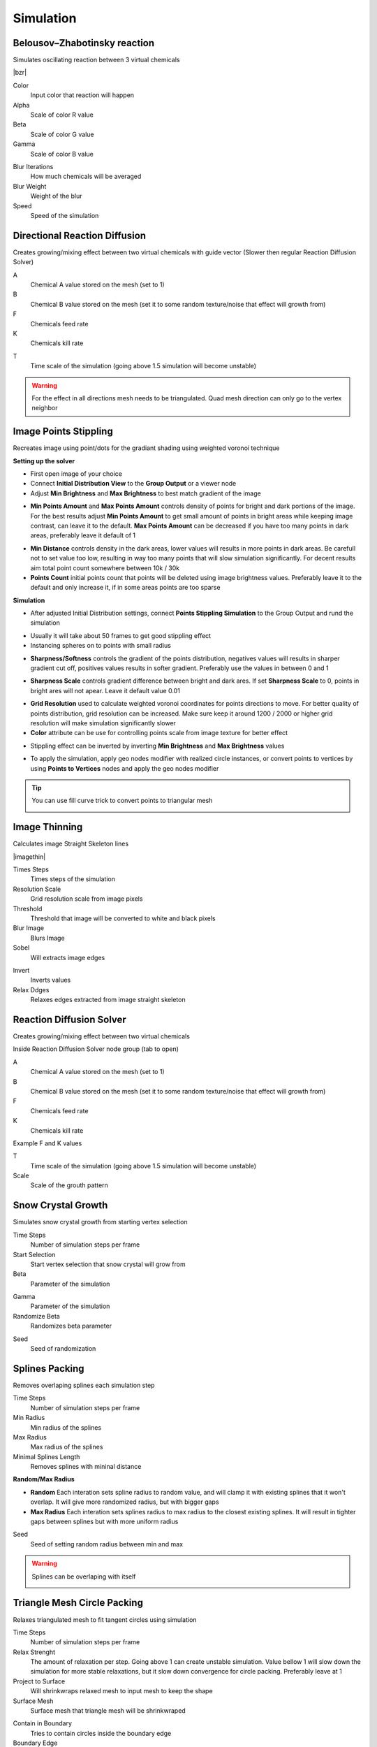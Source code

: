 Simulation
===================================

.. image:: images/simulatiopn.jpg

************************************************************
Belousov–Zhabotinsky reaction
************************************************************

Simulates oscillating reaction between 3 virtual chemicals 

.. image:: images/bzr1.JPG

|bzr|

.. |bzr| raw:: html

    <blockquote class="twitter-tweet" data-media-max-width="560"><p lang="und" dir="ltr">Belousov–Zhabotinsky reaction <a href="https://twitter.com/hashtag/geometrynodes?src=hash&amp;ref_src=twsrc%5Etfw">#geometrynodes</a> <a href="https://twitter.com/hashtag/b3d?src=hash&amp;ref_src=twsrc%5Etfw">#b3d</a> <a href="https://t.co/cFvZV4IFPJ">pic.twitter.com/cFvZV4IFPJ</a></p>&mdash; higgsas (@higgsasxyz) <a href="https://twitter.com/higgsasxyz/status/1849112721582621051?ref_src=twsrc%5Etfw">October 23, 2024</a></blockquote> <script async src="https://platform.twitter.com/widgets.js" charset="utf-8"></script>

.. image:: images/bzr2.JPG

Color
  Input color that reaction will happen

Alpha
  Scale of color R value

Beta
  Scale of color G value

Gamma
  Scale of color B value

.. image:: images/bzr3.JPG
.. image:: images/bzr4.JPG

Blur Iterations
  How much chemicals will be averaged

Blur Weight
  Weight of the blur

Speed
  Speed of the simulation



************************************************************
Directional Reaction Diffusion 
************************************************************

Creates growing/mixing effect between two virtual chemicals with guide vector (Slower then regular Reaction Diffusion Solver)

.. image:: images/dirreact.PNG


A
  Chemical A value stored on the mesh (set to 1)

B
  Chemical B value stored on the mesh (set it to some random texture/noise that effect will growth from)

F
  Chemicals feed rate

K
  Chemicals kill rate

.. image:: images/reactshow.png

T
  Time scale of the simulation (going above 1.5 simulation will become unstable)

.. warning::

    For the effect in all directions mesh needs to be triangulated. Quad mesh direction can only go to the vertex neighbor



************************************************************
Image Points Stippling
************************************************************

Recreates image using point/dots for the gradiant shading using weighted voronoi technique 

.. image:: images/stipp1.JPG
.. image:: images/stipp2.JPG
.. image:: images/stipp3.JPG

**Setting up the solver**

- First open image of your choice 
- Connect **Initial Distribution View** to the **Group Output** or a viewer node
- Adjust **Min Brightness** and **Max Brightness** to best match gradient of the image 

.. image:: images/stippa1.JPG

- **Min Points Amount** and **Max Points Amount** controls density of points for bright and dark portions of the image. For the best results adjust **Min Points Amount** to get small amount of points in bright areas while keeping image contrast, can leave it to the default. **Max Points Amount** can be decreased if you have too many points in dark areas, preferably leave it default of 1

.. image:: images/stippa2.JPG
.. image:: images/stippa3.JPG

- **Min Distance** controls density in the dark areas, lower values will results in more points in dark areas. Be carefull not to set value too low, resulting in way too many points that will slow simulation significantly. For decent results aim total point count somewhere between 10k / 30k

- **Points Count** initial points count that points will be deleted using image brightness values. Preferably leave it to the default and only increase it, if in some areas points are too sparse

**Simulation**

- After adjusted Initial Distribution settings, connect **Points Stippling Simulation** to the Group Output and rund the simulation

.. image:: images/stipps1.JPG
.. image:: images/stipps2.JPG

- Usually it will take about 50 frames to get good stippling effect
- Instancing spheres on to points with small radius

.. image:: images/stipps3.JPG

- **Sharpness/Softness** controls the gradient of the points distribution, negatives values will results in sharper gradient cut off, positives values results in softer gradient. Preferably use the values in between 0 and 1

.. image:: images/stipps4.JPG
.. image:: images/stipps5.JPG
.. image:: images/stipps6.JPG

- **Sharpness Scale** controls gradient difference between bright and dark ares. If set **Sharpness Scale** to 0, points in bright ares will not apear. Leave it default value 0.01 

.. image:: images/stipps7.JPG

- **Grid Resolution** used to calculate weighted voronoi coordinates for points directions to move. For better quality of points distribution, grid resolution can be increased. Make sure keep it around 1200 / 2000 or higher grid resolution will make simulation significantly slower

- **Color** attribute can be use for controlling points scale from image texture for better effect

.. image:: images/stipps8.JPG

- Stippling effect can be inverted by inverting **Min Brightness** and **Max Brightness** values

.. image:: images/stipps9.JPG

- To apply the simulation, apply geo nodes modifier with realized circle instances, or convert points to vertices by using **Points to Vertices** nodes and apply the geo nodes modifier

.. tip::
    You can use fill curve trick to convert points to triangular mesh 
    
    .. image:: images/stipps10.JPG



************************************************************
Image Thinning
************************************************************

Calculates image Straight Skeleton lines

.. image:: images/imagethin.jpg
.. image:: images/imagethin2.jpg
.. image:: images/imagethin3.jpg

|imagethin|

.. |imagethin| raw:: html

    <center><iframe width="1080" height="1080" src="https://www.youtube.com/embed/sr9rykZoS94" title="Blender Geometry Nodes Image Thinning #shorts #b3d #blender #geometrynodes" frameborder="0" allow="accelerometer; autoplay; clipboard-write; encrypted-media; gyroscope; picture-in-picture; web-share" referrerpolicy="strict-origin-when-cross-origin" allowfullscreen></iframe><center>

Times Steps
  Times steps of the simulation

Resolution Scale
  Grid resolution scale from image pixels

Threshold
  Threshold that image will be converted to white and black pixels
  

Blur Image
  Blurs Image

Sobel
  Will extracts image edges

.. image:: images/imagethin4.jpg
.. image:: images/imagethin5.jpg
.. image:: images/imagethin6.jpg

Invert
  Inverts values

Relax Ddges
  Relaxes edges extracted from image straight skeleton



************************************************************
Reaction Diffusion Solver
************************************************************

Creates growing/mixing effect between two virtual chemicals 

.. image:: images/reactdiff1.PNG
.. image:: images/reactdiff.gif
.. image:: images/reactdiff2.PNG

Inside Reaction Diffusion Solver node group (tab to open)

.. image:: images/reactdiff3.PNG

A
  Chemical A value stored on the mesh (set to 1)

B
  Chemical B value stored on the mesh (set it to some random texture/noise that effect will growth from)

F
  Chemicals feed rate

K
  Chemicals kill rate

Example F and K values

.. image:: images/rdexample.png

T
  Time scale of the simulation (going above 1.5 simulation will become unstable)

Scale
  Scale of the grouth pattern

.. image:: images/diffsale.png



************************************************************
Snow Crystal Growth
************************************************************

Simulates snow crystal growth from starting vertex selection

.. image:: images/snowflak2.jpg
.. image:: images/snowflak3.jpg
.. image:: images/snowflak4.jpg

Time Steps
  Number of simulation steps per frame

Start Selection
  Start vertex selection that snow crystal will grow from

Beta
  Parameter of the simulation

.. image:: images/snowflak.png

Gamma
  Parameter of the simulation

Randomize Beta
  Randomizes beta parameter

.. image:: images/snowflak5.jpg
.. image:: images/snowflak6.jpg

Seed
  Seed of randomization



************************************************************
Splines Packing
************************************************************

Removes overlaping splines each simulation step

.. image:: images/spack2.PNG
.. image:: images/spack3.PNG
.. image:: images/spack1.PNG
.. image:: images/spack5.PNG

Time Steps
  Number of simulation steps per frame

Min Radius
  Min radius of the splines

Max Radius
  Max radius of the splines

Minimal Splines Length
  Removes splines with mininal distance

**Random/Max Radius**

- **Random** Each interation sets spline radius to random value, and will clamp it with existing splines that it won't overlap. It will give more randomized radius, but with bigger gaps
- **Max Radius** Each interation sets splines radius to max radius to the closest existing splines. It will result in tighter gaps between splines but with more uniform radius

Seed
  Seed of setting random radius between min and max 

.. warning::

    Splines can be overlaping with itself

    .. image:: images/spack4.PNG



************************************************************
Triangle Mesh Circle Packing
************************************************************

Relaxes triangulated mesh to fit tangent circles using simulation


.. image:: images/tmeshc.PNG
.. image:: images/tmeshc1.PNG

Time Steps
  Number of simulation steps per frame

Relax Strenght 
  The amount of relaxation per step. Going above 1 can create unstable simulation. Value bellow 1 will slow down the simulation for more stable relaxations, but it slow down convergence for circle packing. Preferably leave at 1
  
Project to Surface
  Will shrinkwraps relaxed mesh to input mesh to keep the shape

Surface Mesh
  Surface mesh that triangle mesh will be shrinkwraped

.. image:: images/tmeshc2.PNG

Contain in Boundary
  Tries to contain circles inside the boundary edge

Boundary Edge
  Mesh boundary edge

.. image:: images/tmeshc5.PNG
.. image:: images/tmeshc6.PNG

**Radius/Center**

- **0** Circles will touch the boundary edge with circle side. **Important** boundary edge must be some distance offsetted from triangle mesh
- **1** Circles center will be on the boundary edge

Pull Strength
  Strength for pulling circles to the boundary edge

**Using boundary edge on 3d surface**

.. image:: images/tmeshc4.PNG

.. warning::
    **Limitations**

    Boundary trianges that has only 2 vertex neighbors will not move during simulation and can give bad packing results

    .. image:: images/tmeshc10.PNG

    Best is to avoid these triangles when generating triangular mesh if posible, if not simple solution would be deleting vertices with only 2 neighbors untill no more bad triangles left

    .. image:: images/tmeshc11.PNG
    .. image:: images/tmeshc12.PNG

    In some cases circles on edges can overlap
    
    .. image:: images/tmeshc7.PNG

    Surfaces that has holes inside will not pack well

    .. image:: images/tmeshc8.PNG    


